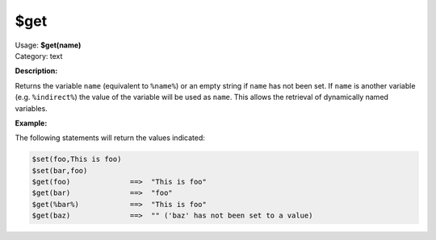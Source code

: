 .. MusicBrainz Picard Documentation Project

$get
====

| Usage: **$get(name)**
| Category: text

**Description:**

Returns the variable ``name`` (equivalent to ``%name%``) or an empty string if ``name`` has not
been set.  If ``name`` is another variable (e.g. ``%indirect%``) the value of the
variable will be used as ``name``.  This allows the retrieval of dynamically named
variables.


**Example:**

The following statements will return the values indicated:

.. code-block:: taggerscript

    $set(foo,This is foo)
    $set(bar,foo)
    $get(foo)              ==>  "This is foo"
    $get(bar)              ==>  "foo"
    $get(%bar%)            ==>  "This is foo"
    $get(baz)              ==>  "" ('baz' has not been set to a value)
